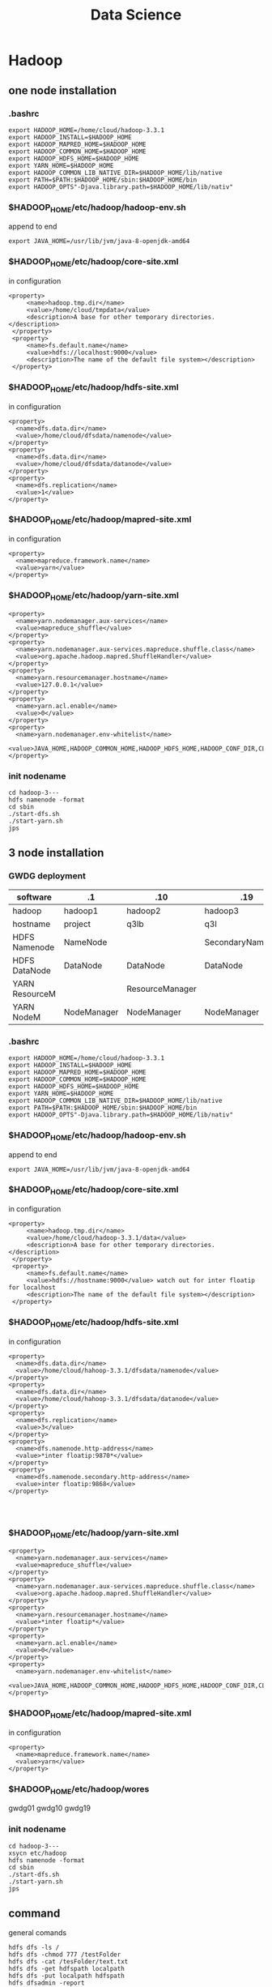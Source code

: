 #+TITLE: Data Science
#+OPTIONS: num:t
#+STARTUP: overview
#+EXPORT_FILE_NAME: /home/si/Dropbox/LiteraturPrograme/html/DataScience.html
#+PROPERTY: header-args :eval no-export
#+HTML_HEAD: <link rel="stylesheet" type="text/css" href="https://gongzhitaao.org/orgcss/org.css"/>

* Hadoop
** one node installation
*** .bashrc
#+begin_src
export HADOOP_HOME=/home/cloud/hadoop-3.3.1
export HADOOP_INSTALL=$HADOOP_HOME
export HADOOP_MAPRED_HOME=$HADOOP_HOME
export HADOOP_COMMON_HOME=$HADOOP_HOME
export HADOOP_HDFS_HOME=$HADOOP_HOME
export YARN_HOME=$HADOOP_HOME
export HADOOP_COMMON_LIB_NATIVE_DIR=$HADOOP_HOME/lib/native
export PATH=$PATH:$HADOOP_HOME/sbin:$HADOOP_HOME/bin
export HADOOP_OPTS"-Djava.library.path=$HADOOP_HOME/lib/nativ"
#+end_src

*** $HADOOP_HOME/etc/hadoop/hadoop-env.sh
append to end
#+begin_src
export JAVA_HOME=/usr/lib/jvm/java-8-openjdk-amd64
#+end_src

*** $HADOOP_HOME/etc/hadoop/core-site.xml
in configuration
#+begin_src
   <property>
        <name>hadoop.tmp.dir</name>
        <value>/home/cloud/tmpdata</value>
        <description>A base for other temporary directories.</description>
    </property>
    <property>
        <name>fs.default.name</name>
        <value>hdfs://localhost:9000</value>
        <description>The name of the default file system></description>
    </property>
#+end_src

*** $HADOOP_HOME/etc/hadoop/hdfs-site.xml
in configuration
#+begin_src
<property>
  <name>dfs.data.dir</name>
  <value>/home/cloud/dfsdata/namenode</value>
</property>
<property>
  <name>dfs.data.dir</name>
  <value>/home/cloud/dfsdata/datanode</value>
</property>
<property>
  <name>dfs.replication</name>
  <value>1</value>
</property>
#+end_src

*** $HADOOP_HOME/etc/hadoop/mapred-site.xml
in configuration
#+begin_src
<property>
  <name>mapreduce.framework.name</name>
  <value>yarn</value>
</property>
#+end_src

*** $HADOOP_HOME/etc/hadoop/yarn-site.xml
#+begin_src
<property>
  <name>yarn.nodemanager.aux-services</name>
  <value>mapreduce_shuffle</value>
</property>
<property>
  <name>yarn.nodemanager.aux-services.mapreduce.shuffle.class</name>
  <value>org.apache.hadoop.mapred.ShuffleHandler</value>
</property>
<property>
  <name>yarn.resourcemanager.hostname</name>
  <value>127.0.0.1</value>
</property>
<property>
  <name>yarn.acl.enable</name>
  <value>0</value>
</property>
<property>
  <name>yarn.nodemanager.env-whitelist</name>
  <value>JAVA_HOME,HADOOP_COMMON_HOME,HADOOP_HDFS_HOME,HADOOP_CONF_DIR,CLASSPATH_PERPEND_DISTCACHE,HADOOP_YARN_HOME,HADOOP_MAPRED_HOME</value>
</property>
#+end_src

*** init nodename
#+begin_src
cd hadoop-3---
hdfs namenode -format
cd sbin
./start-dfs.sh
./start-yarn.sh
jps
#+end_src

** 3 node installation
*** GWDG deployment
|----------------+-------------+-----------------+-------------------|
| software       | .1          | .10             | .19               |
|----------------+-------------+-----------------+-------------------|
| hadoop         | hadoop1     | hadoop2         | hadoop3           |
|----------------+-------------+-----------------+-------------------|
| hostname       | project     | q3lb            | q3l               |
|----------------+-------------+-----------------+-------------------|
| HDFS Namenode  | NameNode    |                 | SecondaryNameNode |
| HDFS DataNode  | DataNode    | DataNode        | DataNode          |
|----------------+-------------+-----------------+-------------------|
| YARN ResourceM |             | ResourceManager |                   |
| YARN NodeM     | NodeManager | NodeManager     | NodeManager       |
|----------------+-------------+-----------------+-------------------|
*** .bashrc
#+begin_src
export HADOOP_HOME=/home/cloud/hadoop-3.3.1
export HADOOP_INSTALL=$HADOOP_HOME
export HADOOP_MAPRED_HOME=$HADOOP_HOME
export HADOOP_COMMON_HOME=$HADOOP_HOME
export HADOOP_HDFS_HOME=$HADOOP_HOME
export YARN_HOME=$HADOOP_HOME
export HADOOP_COMMON_LIB_NATIVE_DIR=$HADOOP_HOME/lib/native
export PATH=$PATH:$HADOOP_HOME/sbin:$HADOOP_HOME/bin
export HADOOP_OPTS"-Djava.library.path=$HADOOP_HOME/lib/nativ"
#+end_src

*** $HADOOP_HOME/etc/hadoop/hadoop-env.sh
append to end
#+begin_src
export JAVA_HOME=/usr/lib/jvm/java-8-openjdk-amd64
#+end_src
*** $HADOOP_HOME/etc/hadoop/core-site.xml
in configuration

#+begin_src
   <property>
        <name>hadoop.tmp.dir</name>
        <value>/home/cloud/hadoop-3.3.1/data</value>
        <description>A base for other temporary directories.</description>
    </property>
    <property>
        <name>fs.default.name</name>
        <value>hdfs://hostname:9000</value> watch out for inter floatip for localhost 
        <description>The name of the default file system></description>
    </property>
#+end_src
*** $HADOOP_HOME/etc/hadoop/hdfs-site.xml
in configuration
#+begin_src
<property>
  <name>dfs.data.dir</name>
  <value>/home/cloud/hahoop-3.3.1/dfsdata/namenode</value>
</property>
<property>
  <name>dfs.data.dir</name>
  <value>/home/cloud/hahoop-3.3.1/dfsdata/datanode</value>
</property>
<property>
  <name>dfs.replication</name>
  <value>3</value>
</property>
<property>
  <name>dfs.namenode.http-address</name>
  <value>*inter floatip:9870*</value>
</property>
<property>
  <name>dfs.namenode.secondary.http-address</name>
  <value>inter floatip:9868</value>
</property>



#+end_src
*** $HADOOP_HOME/etc/hadoop/yarn-site.xml
#+begin_src
<property>
  <name>yarn.nodemanager.aux-services</name>
  <value>mapreduce_shuffle</value>
</property>
<property>
  <name>yarn.nodemanager.aux-services.mapreduce.shuffle.class</name>
  <value>org.apache.hadoop.mapred.ShuffleHandler</value>
</property>
<property>
  <name>yarn.resourcemanager.hostname</name>
  <value>*inter floatip*</value>
</property>
<property>
  <name>yarn.acl.enable</name>
  <value>0</value>
</property>
<property>
  <name>yarn.nodemanager.env-whitelist</name>
  <value>JAVA_HOME,HADOOP_COMMON_HOME,HADOOP_HDFS_HOME,HADOOP_CONF_DIR,CLASSPATH_PERPEND_DISTCACHE,HADOOP_YARN_HOME,HADOOP_MAPRED_HOME</value>
</property>
#+end_src
*** $HADOOP_HOME/etc/hadoop/mapred-site.xml
in configuration
#+begin_src
<property>
  <name>mapreduce.framework.name</name>
  <value>yarn</value>
</property>
#+end_src
*** $HADOOP_HOME/etc/hadoop/wores
gwdg01
gwdg10
gwdg19
*** init nodename
#+begin_src
cd hadoop-3---
xsycn etc/hadoop
hdfs namenode -format
cd sbin
./start-dfs.sh
./start-yarn.sh
jps
#+end_src

** command
general comands
#+begin_src 
hdfs dfs -ls /
hdfs dfs -chmod 777 /testFolder
hdfs dfs -cat /tesFolder/text.txt
hdfs dfs -get hdfspath localpath
hdfs dfs -put localpath hdfspath
hdfs dfsadmin -report
hdfs fsck /
#+end_src

word example
#+begin_src 
hadoop jar share/hadoop/mapreduce/hadoop-mapreduce-examples-3.3.1.jar wordcount /input /output/
hadoop fs -cat /output/part-r-00000
cd output
hadoop fs -getmerge /hpda04-2.3-output/ out
cat out
#+end_src

** map()
map(fun <key1, val1>) -> list(<key2, val2>)
to a list of key-value pairs
all elemenet in list must have the same type
** Schuffle
schuffle(list(<key2, val2>)) -> list(<key2, list(val2)>)
** reduce
reduce (fun, list(<key2, list(val2)>)) -> list(val3)

** Limitation
1, multiple map() and reduce() must be manually specified
2, intermediary results has to be written to  the HDFS, not on memory
iterative algorithms are not very efficient with Hadoop.

* HDFS
** descripation
#+begin_src 

Hadoop distributed file system
Namenode vs Datanodes

1, high throughout with low latency
2, support large file
3, locally computation in Node, less transfer zwischen Nodes
4, resilient design for hardware failurs
#+end_src
** install
tut link [[https://drive.google.com/drive/folders/1XdPbyAc9iWml0fPPNX91Yq3BRwkZAG2M]]
#+begin_src 

java
ssh localhost(ssh-keygen -t rsa)
edit 6 file
./hdfs  namenode -format




#+end_src
* YARN
Yet Another Resource Negotiator
Resource Manager vs NodeManager
Resource Manager avoid overutilization and underutilization
The NodeManager execute tasks on the local resources
1, Client send a requirement to Resource Manager
2, Resource manager allocate container in Node Manager
3, Container in Node Manager start the application Master
4, Application Master require Resource from Resoure Manager
5, as the required Resoure is allocated, application master start the Application
* Spark
** 3 node installation
*** GWDG deployment
|----------------+-------------+-----------------+-------------------|
| floatip        | .1          | .10             | .19               |
|----------------+-------------+-----------------+-------------------|
| hostname       | gwdg01      | gwdg10          | gwdg19            |
|----------------+-------------+-----------------+-------------------|
| ip             | .8          | .5              | .10               |
|----------------+-------------+-----------------+-------------------|
| HDFS Namenode  | NameNode    |                 | SecondaryNameNode |
| HDFS DataNode  | DataNode    | DataNode        | DataNode          |
|----------------+-------------+-----------------+-------------------|
| YARN ResourceM |             | ResourceManager |                   |
| YARN NodeM     | NodeManager | NodeManager     | NodeManager       |
|----------------+-------------+-----------------+-------------------|
** descripation
results do not  need to save in HDFS, it support in memory  executation.
Resilient Distributed Datasets RDDS
DataFrame from SparkSQL

** scala
can from binary file
can from source file
can from IDEA blugin
can from spark installation

** install
*** from source
this is a full eco system, can build a cluster by my own,
with embended scala
*** from pip
my Prof can also build a eco system in pip download file, with config in  master:
spark-submit --deploy-mode --master yarn test.py
But I can't, I can even not find conf file in pip file for pyspark,
if you still want to consturcte a cluster, use spark installation from source file,
like following

** single  master node configuration with
#+begin_src sh :results output
cat ~/Documents/spark/myown/test.py
#+end_src
#+RESULTS:
 from pyspark.sql import SparkSession
 spark = SparkSession.builder.appName("examples").getOrCreate()
 
print("hello world")

#+begin_src 
cd .../spark
./sbin/start-all
curl localhost:8080(spark-url for master)
./bin/spark-submit --master spark-url ./myown/test.py
#+end_src
test.py will be executed 

#+begin_src 
./bin/pyspark --master spark-url 
#+end_src
will open  a terminal with master configuration

** pyspark
#+begin_src
cd spark
bin/spark-submit examples/src/main/python/wordcount.py testtext.txt &> output.txt
#+end_src

* Big data lecture
** Association Rule Minning
- Transaction: T, one behavior, which accomplished a lot of things(items)
  -transaction instances t,
- Item : I, which stands for the smallest unit, that can be done.
- Our task is to find out, the relationship between items

*Support*
the probabilty of a itemset occurs
$$Support (IS) = \frac{|t \in T: IS \subseteq t |}{|T|}$$
All IS bigger than a setted value is called frequent itemset,
but how to set the value is self-define



*Confidence*
$$C(a->b) = P(b|a) = \frac{P(ab)}{P(a)}$$
#+begin_src 
the Probabilities  If a is done, b will also be done.
#+end_src

*Support*
$$S(a->b)=P(a\cap b) = P(ab)$$
#+begin_src 
a and b be done together from all Transaction, identify the special Transaction case
#+end_src

$$X -> Y(C=c, S=s)$$

*practicability* (Lift)
$$L(a->b)=\frac{Confidence(a->b)}{P(b)} =\frac{P(ab)}{P(a)P(b)}$$
#+begin_src 
The impact of a on b to be done
#+end_src


*Aprioir* *algorithm*

1.(with support level(S) )
- find the frequently itemset(L)
- the subsets of frequently itemset is also frequently itemset
- collect the total Transaction set(T), and set the the support level
- find all $L_{1}$, which satisfied S,
- find all $L_{2}$, which come from all 2-items combinations, which satisfied S
- .....to only one left, $L_{k}$.

2.(with Confidence (C) )find all subsets of $L_{k}$, which satisfied C.

*Note* all the operations in this 2 step is done in the whole Transaction sets

** Data Exploration
Singal feather: histogram density, rug, Box-Whisker
Box-Whisker: low quartile to high quartile is interquartile range (IQR)

low boundary: low quartile - IQR
high boundary: high quartile + IQR

pair-wise scatterplot

hexbin plot

correlation heatmap

** Time Series Analysis
*** Descripation
Discrete values  {$x_1$,....,$x_T$} = $(x_t)_{t=1}^T$
A core  assumpation is the time difference between $x_{t}$ and $x_{t+1}$ is equal for $t \in (1...T)$.
$x_{t}$ can be decomposed into 3 components:

| 1. | trend component | T | change over all time                    |
| 2. | seasonality     | S | the results of seasons effect           |
| 3. | autocorrelation | R | how the values depends on  prior values |
so   $$X = T + S + R$$
*** Box-Jenkins for stationary
**** stationary
Time series is stationary
Mean  and Variance of  the trend and seasonality  are constant and can be removed
so the autocorrelation is stochastic process, 
**** Trend and Series Effects
1. model the trend $T_{t}$ on the  time series $x_{t}$
2. detrended time series $\hat{x}=x_{t}-T_{t}$
3. model the seasonality  $S_{t}$ on the time series $x_{t}$
4. get the seasonality adjusted time series $\hat{\hat{x_{t}}}=\hat{x}-S_{t}$
**** Regession and Seasonal Means
In this context we can only use linear regession to fit the all time series, get $\hat{x}$.

and then substract the seasonal Means: $\hat{\hat{x}}= \hat{x}-(Mean(\hat x^{´}_{t})-Mean(\hat x_{t}))$
$Mean(\hat x^{´}_{t})$ is special for mod(t, s), in the recursive seasonal effect,
only the same time slot element will be calculated, this happens if
the last season is not complete.

*Cons* only works for linear trends and with seasonal effects that have no trend. 

*** Differencing for not stationary
for $y=f(x)$ for two points($x_1$, $y_1$) and ($x_2, y_2$),
the first-order difference to detrended time series:  $\hat x_{t} = \Delta x^{1}_{t}=x_{t}-x_{t-1}$.
or if you want, you can get the second-order-difference
$\Delta^{2}x_{}{t} = \Delta^{1}x_{t}-\Delta^{1}x_{t-1} = x_{t}-2x_{t-1}+x_{t-2}$

using difference to adjust the seasonal effect:
using  the difference  between two consecutive points in time during the season.
$\hat{\hat{x}} = \Delta_{s} \hat x_{t} = \hat x_{t} - \hat x_{t-s}$

*pro* it can deal with both changes in the mean, as well as changes in the movement of the mean

*** Correlation
Autocorrelation is the direct relationship of the values
of the time series at different points in time, for two adjacent points

Partial autocorrelation is the autocorrelation without the carryover,
i.e., only the direct correlation, not  for two adjacent points

for Authentication and Partial authentication we can see the
residual seasonal effect for regession and seasonal means
*** ARIMA
three ways to model correlation
**** AR: atuoregressive
model the direct influence of the past p points on time series
$c + \epsilon_{t} + \sum_{i=1}^{p}a_{i}x_{t-i}$
c :constant over all time
$\epsilon_{t}$: white noise, mean of 0, normal distribution

**** MA: Moving average
model the random effect on time series
$c + \epsilon_{t} + \sum_{j=1}^{q}b_{j}\epsilon_{t-j}$
the difference is the random influence of the past noise to next value 

**** ARMA: autoregressive and Moving average

$c + \epsilon_{t} + \sum_{i=1}^{p}a_{i}x_{t-i} + \sum_{j=1}^{q}b_{j}\epsilon_{t-j}$

**** select p and q
partial authentication estimate the p for AR, but if p can cover all the season,
but if p is too big, it can lead to overfitting.

autocorrelation can estimate the q for MA, using q as the steps for autocorrelation
to be 0, so we look at when the autocorrelation goes towards zero and use this for q.
at the same time the effect of AR should also be counted for determinate q.

** Text minning
*** Preprocessing
**** Creation of a Corpus
contains all text to analysis
**** remove the irrelevant content,
links, timestamps
**** Punctuation and Cases
remove all Punctuation, and all use small cases
a problem is about acronyms
**** Stop words
commons words should be removed, auch as I, to ,a
**** Stemming and Lemmatization
first Lemmatization, and then Stemming
*** Visualiztation
**** bag-of-words with wordclouds
**** Term frequency(TF)
is the count of a words within document
**** Inverse Document Frequency(IDF)
is to weight words by their uniqueness within the corpus
$$IDF_{t} = \log \frac{N}{D_{t}}$$
t: word(term)
N: the number of document in corpus
$D_{t}$: the number of document in corpus, which contains word t

**** TFIDF
$$TFIDF = TF \cdot IDF $$
**** beyond the bag-of-words
ignore the structure of document
ignore simiarity of words

*** challages
**** dimensionality
**** Ambiguities
* Sensor Fusion lecture
** Sensor Dataverarbeitung
Tensor Fehler, Präzision: stochastisch
Richtigkeit: systematisch
** concepts
|----------------+-----------------------------------------------------|
| competitive    | many sensor for the same place für higher accuracy  |
| complementary  | many sensor for many places für higher completeness |
| dead reckoning | errors accumulation over previous knowlegde         |
|----------------+-----------------------------------------------------|

$$ y = H x + e $$
|----------------------+-----------------------------------------------|
| measurement equation | projects the state onto the measurement space |
| y                    | measurement                                   |
| x                    | state                                         |
| H                    | measurement matrix                            |
| e                    | measurement error                             |
|----------------------+-----------------------------------------------|

*Jacobian Matrix* one order

*Hessian Matrix*  two order

*Partial Matrix*
- $$ \frac{\partial}{\partial x}c^{T}x = \frac{\partial}{\partial x}x^{T}c  = c $$
- $$ \frac{\partial}{\partial x}x^{T}Ax = 2 Ax $$
- $$ \frac{\partial}{\partial x}Ax = \frac{\partial}{\partial x}x^{T}A = A $$
* data analysis code demo
** statistical mothode
#+BEGIN_SRC python :results output
  from scipy import stats
  from scipy.stats import norm
  import numpy as np
  import scipy as sp
  print(sp.stats.t.ppf(0.95,6))
  print(norm.cdf([-1,0,1]))
  print(norm.cdf(np.array([-1,0,1])))
  print(norm.mean(), norm.std(), norm.var() )
  print(norm.pdf(0))
  print(norm.cdf(1.96))
  print(norm.ppf(0.975))
  print(norm.cdf(1))
  print(norm.ppf(0.841344746090))
  print(norm.sf(1-norm.cdf(1)))
  print(norm.ppf(0.9))
  print(stats.t.ppf(0.975,3))
  print(stats.t.ppf(0.975,3))

#+END_SRC

#+RESULTS:
#+begin_example
1.9431802803927816
[0.15865525 0.5        0.84134475]
[0.15865525 0.5        0.84134475]
0.0 1.0 1.0
0.3989422804014327
0.9750021048517795
1.959963984540054
0.8413447460685429
1.0000000000886762
0.4369702468636344
1.2815515655446004
3.182446305284263
3.182446305284263
#+end_example

** confidence level interval determinate
#+BEGIN_SRC python
  import numpy as np
  import scipy as sp
  import scipy.stats

  b = [8*x**0 for x in range(200)] + np.random.normal(0, 0.05, (200))


  def t_stastik(data, confidence):
      m, se = np.mean(data), sp.stats.sem(data)
      h = se*sp.stats.t.isf((1-confidence)/2. , df = (len(data)-1) )
      return m, m-h, m+h
  print(" For given data sete we have their mean  with 95% confidence level of region :",t_stastik(b,0.95))

  def mean_confidence_interval(data, confidence):
      m, se = np.mean(data), sp.stats.sem(data)
      h = se*sp.stats.t.ppf((1+confidence)/2.,len(data)-1)
      return m, m-h, m+h
  print('For data the mean  can also  be calcaleted as at 95% confidence level is :', mean_confidence_interval(b, 0.95))


#+END_SRC
** a complete ploted distribution of confidence level on t mode
#+BEGIN_SRC python
  import numpy as np
#  import seaborn as sns
  from scipy import stats
  import matplotlib.pyplot as plt

  np.random.seed(3)
  MU = 64
  sigma = 5
  size = 10
  heights = np.random.normal(MU, sigma,size)
  print("accoding to the mean and deviation we have a example of 10 rondom number : ", heights)

  mean_heights = np.mean(heights)
  deviation_heights = np.std(heights)
  SE = np.std(heights)/np.sqrt(size)

  print('99% confidence interval is :', stats.t.interval(0.99, df = size-1 , loc = mean_heights, scale=SE))
  print('90% confidence interval is :', stats.t.interval(0.90, df = size-1 , loc = mean_heights, scale=SE))
  print('80% confidence interval is :', stats.t.interval(0.80, df = size-1 , loc = mean_heights, scale=SE)) 

#+END_SRC
** a complete ploted distribution
#+BEGIN_SRC python
  import numpy as np

  sample_size = 1000
  heights = np.random.normal(MU, sigma, sample_size)
  SE = np.std(heights)/np.sqrt(sample_size)
  (l,u) = stats.norm.interval(0.95, loc = np.mean(heights), scale = SE)
  print(l,u)
  plt.hist(heights, bins = 20)
  y_height = 5
  plt.plot([l,u], [y_height, y_height], '_', color='r')
  plt.plot(np.mean(heights), y_height, 'o', color= 'b')
  plt.show()

#+END_SRC

#+RESULTS:

** a complete ploted distribution on between region

#+BEGIN_SRC python
  x = np.linspace(-5,5,100)
  y = stats.norm.pdf(x,0,1)
  plt.plot(x,y)
  plt.vlines(-1.96,0,1,colors='r',linestyles='dashed')
  plt.vlines(1.96,0,1,colors='r',linestyles='dashed')
  fill_x = np.linspace(-1.96,1.96,500)
  fill_y = stats.norm.pdf(fill_x, 0,1)
  plt.fill_between(fill_x,fill_y)
  plt.show()

#+END_SRC
** a example from internet
#+BEGIN_SRC python
  import pandas as pd
  from scipy import stats as ss
  data_url = "https://raw.githubusercontent.com/alstat/Analysis-with-Programming/master/2014/Python/Numerical-Descriptions-of-the-Data/data.csv"
  df = pd.read_csv(data_url)
  print(df.describe())
  import matplotlib.pyplot as plt
  pd.options.display.mpl_style = 'default' 
  plt.show(df.plot(kind = 'box'))

#+END_SRC
** 1 2 3 order and gauss fitting
#+BEGIN_SRC python
  import numpy as np
  import matplotlib.pyplot as plt
  from scipy import optimize
  from scipy.optimize import curve_fit


  def f_1_degree(x,A,B):
      return A*x + B

  def f_2_degree(x,A,B,C):
      return A*x**2 + B*x + C

  def f_3_degree(x,A,B,C,D):
      return A*x**3 + B*x**2 + C*x + D


  def f_gauss(x,A,B,sigma):
      return A*np.exp(-(x-B)**2/(2*sigma**2))

  def plot_figure():
      plt.figure()

      x0 = [1,2,3,4,5]
      y0 = [1,3,8,18,36]

      #plot original data
      plt.scatter(x0,y0,25,"red")

      # plot f1
      params_1, pcovariance_1 = optimize.curve_fit(f_1_degree,x0,y0)

      params_f_1, pcovariance_f_1 = curve_fit(f_1_degree,x0,y0)
      x1 = np.arange(0,6,0.01)
      y1 = params_1[0]*x1+params_1[1]
      plt.plot(x1,y1,"blue")
      print("The liear fitting for date is : y = ",params_1[1],"*x + ",params_1[0])
      print("The params uncertainies are:")
      print("a =", params_1[0], "+/-", round(pcovariance_1[0,0]**0.5,3))
      print("b =", params_1[1], "+/-", round(pcovariance_1[1,1]**0.5,3))


      #plot f2
      params_2, pcovariance_2 = curve_fit(f_2_degree,x0,y0)
      x2 = np.arange(0,6,0.01)
      y2 = params_2[0]*x1**2+params_2[1]*x1 + params_2[2]
      plt.plot(x2,y2,"green")
      print("The second order curve fitting for date is : y = " ,params_2[2],"*x² + " ,params_2[1],"*x + ",params_2[0])
      print("The params uncertainies are:")
      print("a =", params_2[0], "+/-", round(pcovariance_2[0,0]**0.5,3))
      print("a =", params_2[0], "+/-", round(pcovariance_2[0,0]**0.5,3))
      print("b =", params_2[1], "+/-", round(pcovariance_2[1,1]**0.5,3))
      print("c =", params_2[2], "+/-", round(pcovariance_2[2,2]**0.5,3))

      #plot f3
      params_3, pcovariance_3 = curve_fit(f_3_degree,x0,y0)
      x3 = np.arange(0,6,0.01)
      y3 = params_3[0]*x1**3+params_3[1]*x1**2 + params_3[2]*x1 + params_3[3]
      plt.plot(x3,y3,"purple")
      print("The second order curve fitting for date is:y =",params_3[3],"*x³+",params_2[2],"*x² + " ,params_2[1],"*x + ",params_2[0])
      print("The params uncertainies are:")
      print("a =", params_3[0], "+/-", round(pcovariance_3[0,0]**0.5,3))
      print("b =", params_3[1], "+/-", round(pcovariance_3[1,1]**0.5,3))
      print("c =", params_3[2], "+/-", round(pcovariance_3[2,2]**0.5,3))
      print("d =", params_3[3], "+/-", round(pcovariance_3[3,3]**0.5,3))

      #plot gauss
      params_gauss, pcovariance_gauss = curve_fit(f_gauss,x0,y0)
      xgauss = np.arange(0,6,0.01)
      ygauss = params_gauss[0]*np.exp(-(xgauss-params_gauss[1])**2/(2*params_gauss[2]**2))
      plt.plot(xgauss,ygauss,"black")
      print("The gauss function curve fitting for date is : y = ",params_gauss[2],"*exp{-(x-",params_gauss[1],")²/(2*sigma²) +",params_gauss[0])
      print("The params uncertainies are:")
      print("a =", params_gauss[0], "+/-", round(pcovariance_gauss[0,0]**0.5,3))
      print("mean =", params_gauss[1], "+/-", round(pcovariance_gauss[1,1]**0.5,3))
      print("std =", params_gauss[2], "+/-", round(pcovariance_gauss[2,2]**0.5,3))
 
    

      plt.title("plot for different fittign")
      plt.xlabel("x")
      plt.ylabel("y")
      plt.show()
      return

  plot_figure()


#+END_SRC
** linear fitting
#+BEGIN_SRC python
  # matplotlib inline
  import matplotlib.pyplot as plt;
  import numpy as np;
  from scipy import integrate
  from scipy.optimize import curve_fit
  import math

  #1. x axis coordinnat for 10 points data
  xmin=0.01; xmax=2; pts = 10;
  xx = np.linspace(xmin, xmax, pts);

  #2. y axis coordinnat for 10 points data
  rho = np.sqrt(1/xx) + 0.5*np.exp(xx)*xx**2;

  #plot the original data
  plt.plot(xx, rho, 'bo', label='Original data')

  #3. x axis coordinnat for 200 points fitting
  x_fine = np.linspace(xmin, xmax, 200);

  #fiting
  params, cov = np.polyfit(xx, rho, 1, cov=True)

  #to reconstruct the linear function
  bestfit_rho = params[0]*x_fine + params[1]
  plt.plot(x_fine, bestfit_rho, 'r-', lw=2, label='One order of linear fit');

  print(params)



#+END_SRC
** linear fitting with ployfit

#+BEGIN_SRC python
  # matplotlib inline
  import matplotlib.pyplot as plt;
  import numpy as np;
  from scipy import integrate
  from scipy.optimize import curve_fit
  import math

  #1. x axis coordinnat for 10 points data
  xmin=0.01; xmax=2; pts = 10;
  xx = np.linspace(xmin, xmax, pts);

  #2. y axis coordinnat for 10 points data
  rho = np.sqrt(1/xx) + 0.5*np.exp(xx)*xx**2;

  #plot the original data
  plt.plot(xx, rho, 'bo', label='Original data')

  #3. x axis coordinnat for 200 points fitting
  x_fine = np.linspace(xmin, xmax, 200);

  #fiting  it can be any order 
  params, cov = np.polyfit(xx, rho, 4, cov=True);
  p = np.poly1d(params)
  plt.plot(x_fine, p(x_fine), 'g-', lw=2, label='The Best poly1d fit');

  print(params)
  plt.xlabel('$x$');
  plt.ylabel(r'$\rho$');
  plt.legend(fontsize=13);
  plt.show()


#+END_SRC

* High performance Data Analysis lecture
** concepts
High performance Data Analysis:
with parallel processing to quickly find the insights from extremely large data sets
** Chap01 overview
*** Distributed System
1. Definiation:
- Components separate located
- communicatation through passing massage between components

2. Characteristics:
- own memory
- concurrency
- locks

3. Applcation:
- cloud compuation
- internet of Things

4. Algorithm:
Consensus, Repication

5. Challages:
- Programm
- resource sharing

*** Levels of parallelism
Bit-level, Instruction level, Data level, Task level
*** Name typical applications for high-performance data analytics
1. weather forecast
2. Simulating  kernel fusion,  tokamak reactor
*** Distinguish HPDA from D/P/S computing and how these topics blend
Stricter than distributed system( strongly scalling: weak scalling)
*** Describe use-cases and challenges in the domain of D/P/S computing
Recommendation engine
*** Describe how the scientific method relies on D/P/S computing
Simulation models real systems to gain new insight
Big Data Analytics extracts insight from data
*** Name big data challenges and the typical workflow
how to deal with big data(5Vs)
Raw-> Descriptive -> Diagnostics -> Predictive -> Prescriptive
*** Recite system characteristics for distributed/parallel/computational science
*** Sketch generic D/P system architectures
** Chap02  DataModels & Data Processing Strategies
*** Define important terminology for data handling and data processing
Raw data, semantic normalization, Data management plan, Data life cycle,
data governance,  data provenance...
*** Sketch the ETL process used in data warehouses
extract from a source database,
transform with controlling, error and missing treatment, change the layout to fit
loading, integrate them into data warehouses for user
*** Sketch a typical HPDA data analysis workflow
classical: discovery, integration, exploitation
in high level,  with  SQL, java, scala, Python, with parallelism for data Exploration
*** Sketch the lambda architecture
Lambda architecture is a concept for enabling real-time processing and batch methods together.
batch layer(large scala) + serving layer
speed layer(read time)
*** Construct suitable data models for a given use-case and discuss their pro/cons
*** Define relevant semantics for data
*** data models
Concurrency, Durability, Consensus,
- relational model
- Clumnar Model (combinded relational model)(HBase)
- key-value model (BigTable)
- Documents model (MongoDB)
- Graph
** Chap03 Databases and DataWarehouses
*** relatation model 
**** Cardinality
- one to one
- one to many
- many to many
**** Normalization Form
reduces dependencies, prevents inconsistency, save space
- 1NF:  no collections in row tuples
- 2NF: no redundancy (entities of many-to-many relations are stored in separate tables)
- 3NF: no dependence between columns
- 4NF: no multiplie relationships in one table(not good for big data)
**** group by
it's done with Aggregatation(in sql or in python, both)
**** join
cross join: Cartesian product of two tables
natural jon: all combinations that are equal on their common attributes
inner join: only all condition satisfied
left join: condition strict on left
right join: condition strict on right
full join
**** Transactions
ACID
*** Define Database, DBMS, and Data Warehouse
- an organized collection of data
- software application for user to use the collected data
- a system used for reporting and data analysis,  with multidimensional data cube
*** Create a relational model for a given problem
*** Draw an ER(Entity Relational) diagram for a given relational model (and vice versa)
*** Normalize a small relational model into a redundant-free model
*** List the result of an inner join of two tables to resolve relationships
*** Formulate SQL queries for a relational model
*** Create a Star-Schema from a relational model (and formulate queries)
*** Sketch the operations for an OLAP cube
- Slice
- Dice
- Roll up
- Pivot
*** Appraise the pro/cons of OLAP vs. traditional relational model
Star-Schema: pro: simplification of query and performancd gain, emulates OLAP cube
start-Schema: cons: data integrity is not guaranteed, no natural support of many to many relations, 
*** Describe DBMS optimizations: index, bulk loading, garbage cleaning
** Chap04 Distributed Storage and Processing with Hadoop
*** hadoop
map: filter and convert all input into key-value tuples
reduce: receives all tuples with the same keys, accumulated
*** Describe the architecture and features of Apache Hadoop
- HDFS and MapReduce executation engine
- High availability,
- automatic recovery
- Replication of data
- Parallel file access
- Hierarchical namespace
- Rack-awareness
*** Formulate simple algorithms using the MapReduce programming model
*** Justify architectural decisions made in Apache Hadoop
*** Sketch the execution phases of MapReduce and describe their behavior
1. distributed code
2. determine fiels
3. map
4. combine
5. shuffle
6. partition
7. reduce
8. output
*** Describe limitations of Hadoop1 and the benefits of Hadoop2 with TEZ
- Allow modelling and execution of data processing logic
- Reconfigure dataflow graph based on data sizes and target load
- Controlled by vertex management modules
- Task and resource aware scheduling
- Pre-launch and re-use containers and caching intermediate results
- Everyone has to wait for the prozess between mapping and reducing
*** Sketch the parallel file access performed by MapReduce jobs

** Chap05 Big Data SQL using Hive
*** Compare the execution model of SQL in an RDBMS with Hive
- Table: Like in relational databases with a schema
- Partitions: table key determining the mapping to directories
- Buckets/Clusters: Data of partitions are mapped into files
  
*** Justify the features of the ORC format(Optimized Row Columnar)
 - Light-weight index stored within the file
 - Compression based on data type
 - Concurrent reads of the same file
 - Split files without scanning for markers
 - Support for adding/removal of fields
 - Partial support of table updates
 - Partial ACID support (if requested by users)
*** Apply a bloom filter on example data
Identify if an element is a member of a set with n elements
Allow false positives but not false negatives
*** Describe how tables are generally mapped to the file system hierarchy and optimizations
*** Describe how data sampling can be optimizing via the mapping of tables on HDFS
*** Sketch the mapping of a (simple) SQL query to a MapReduce job
** Chap06
*** Create a Columnar Data Model (for HBase) for a given use case
*** Justify the reasons and implications behind the HBase storage format
- medium-size object,
- stored by row key,
- cell data is kept in store files on HDFS,
- Encoding can optimize storage space

  + row keys and date
  + column family
  + Reading data
*** Describe how HBase interacts with Hive and Hadoop
*** Describe the features and namespace handling in Zookeeper
*** Create a Document Data Model (for MongDB) for a given use case
*** Provide example data (JSON) for the MongoDB data model and the queries
*** Sketch the mapping of keys to servers in MongoDB and HBase
*** Select and justify a suitable shard key for a simple use case
** Chap07
*** Define in-memory processing
Processing of data stored in memory
- Data will fit in memory
- Additional persistency is required
- Fault-tolerance is mandatory
*** Describe the basic data model of Apache Spark and the SQL extension
it based on RDDs, which are immutable tuples, (Resilient Distributed Datasets)
Computation is programmed by transformation,
lazy evaluation, all computaion is deferred until needed by actions
*** Program a simple data flow algorithm using Spark RDDs
nums = sc.parallelize(arange(1,100000))
r1 = nums.filter(lambda x: (x%2) == 1)
r1 = r1.map(lambda x:(x, x**2))
r1. = r1.reduce(lambda a,b :a * b)
*** Sketch the architecture of Spark and the roles of its components
- Transformation: map, filter, union, pipe, groupbykey, join
- Actions: reduct, count, token, frist
- Schuffle: repartation
*** Describe the execution of a simple program on the Spark architecture
** Chap08
*** Define stream processing and its basic concepts
Application for real-time continuous stream-computation for high-velocity data
Stream groupings defines how tuples are transferred
*** Describe the parallel execution of a Storm topology
the graph of the calculation represented as network,
the parallelism (tasks) is statically defined for a topology
*** Illustrate how the at-least-once processing semantics is achieved via tuple tracking
one tuple may be executed multiple time, and if error occurs, tuple restarted from Spout
 - each tuple has a tuple ID
 - Acker tracks tuple ID with hashing map
 - Ack execute each step with XOR of all derived tuple ID, if it retures value 0, retart from Spout agin
*** Describe alternatives for obtaining exactly-once semantics and their challenges
- each tuple is executed exactly once,
- provide idempotent operations
- Execute tuples strongly ordered to avoid replicated execution
- Use Storm’s transactional topology(processing phase, commit phase[stong ordering])
*** Sketch how a data flow could be parallelized and distributed across CPU nodes on an example
** Chap09
** Chap10
*** List example problems for distributed systems
Reliable broadcast, Atomic commit, Consensus, Leader election, Replication
*** Sketch the algorithms for two-phase commit 
Prepare phase, Commit phase
*** consistent hashing
manage the key/value data in distributed system
load balancing, and faul tolerant
*** Discuss semantics  when designing distributed systems
Consistency(atomicity, visibility, isolation)
Availability(Robustness, Scalability, Partition)
Durability
*** Discuss  limitations when designing distributed systems
CAP(Consistency, Available, Partition tolerance) can't meet together in a DS
*** Explain the meaning of the CAP-theorem
*** Sketch the 3-tier architecture
Presentation, Application precessing, Data management
*** Design systems using the RESTful architecture
Simplicity of the interface, Portability, Cachable, Tracable
*** Describing relevant performance factors for HPDA
Time, cost, energie, Productivity
*** Listing peak performance of relevant components
Computation, Communicatation, Input/Output devices
*** Assessing /Judging observed application performance
- Estimate the workload
- Compute the workload throughout per node, W
- Compute the Hardware capabilities P
E = W / P  
** Chap11
*** Sketching the visual analytics workflow
*** Listing optical illusions
Color, Size&Shape, Moving,Interpretation of objects,
*** Listing 5 goals of graphical displays
- show the data
- induce the viewer to think about the substance
- present many numbers in a small space
- make large data sets coherent
- serve a reasonably clear purpose
- be closely integrated with the statistical
*** Discuss the 4 guidelines for designing graphics on examples
- Use the right visualization  for data types
- Use building blocks for graphics (known plot styles)
- Reduce information to the essential part to be communicated
- Consistent use of building blocks and themes (retinal properties)
*** Describe the challenges when analyzing data
- large data volumes and velocities
- complex system and storage topologies
- understand the system behavior is difficult
- data movement of memory and CPU is costly
*** Discuss the benefit of in-situ and in-transit data analysis
- in-situ: analyze results while the applications is still running
- in-transit: analyze data while it is on the IO path
- interact with application while it runs

** Chap12
*** Sketch a typical I/O stack
*** Develop a NetCDF data model for a given use case
*** Compare the performance of different storage media
*** Sketch application types and access patterns
*** Justify the use for I/O benchmarks
Can use simple/understandable sequence of operations
May use a pattern like a realistic workloads
Sometimes only possibility to understand hardware capabilities
*** Describe an I/O performance optimization technique
Read-ahead, write-behind, async-IO
*** Describe a strategy for trustworthy benchmark result
single-shot: acceptance test
periodically: regression test
** 03-01
#+begin_src sql :engine postgresql :dbhost localhost :dbuser postgres :dbpassword du :database postgres :dbport 5432
    drop table if exists WikipediaArticles ;
    create table WikipediaArticles (
    id int,
    title varchar(50), 
    text varchar(50),
    category varchar(50),
    link int
    ) ;
    \d wikipediaarticles;
#+end_src

#+RESULTS:
| DROP TABLE                       |                       |           |          |         |
|----------------------------------+-----------------------+-----------+----------+---------|
| CREATE TABLE                     |                       |           |          |         |
| Table "public.wikipediaarticles" |                       |           |          |         |
| Column                           | Type                  | Collation | Nullable | Default |
| id                               | integer               |           |          |         |
| title                            | character varying(50) |           |          |         |
| text                             | character varying(50) |           |          |         |
| category                         | character varying(50) |           |          |         |
| link                             | integer               |           |          |         |


#+begin_src sql :engine postgresql :dbhost localhost :dbuser postgres :dbpassword du :database postgres :dbport 5432
  drop table if exists linkarticles ;
      create table linkarticles (
      id int,
      linked int
   ) ;
#+end_src

#+RESULTS:
| DROP TABLE   |
|--------------|
| CREATE TABLE |



#+begin_src sql :engine postgresql :dbhost localhost :dbuser postgres :dbpassword du :database postgres :dbport 5432
  delete from wikipediaarticles where id = 1;
  insert into WikipediaArticles (id, title, text, category, link) values (1, 'math', 'mathematics and nature and nature', 'nature', 1) ;
  delete from wikipediaarticles where id = 2;
  insert into WikipediaArticles (id, title, text, category, link) values (2, 'phy', 'physics', 'nature', 2) ;
  delete from wikipediaarticles where id = 3;
  insert into WikipediaArticles (id, title, text, category, link) values (3, 'chemie', 'chemistry', 'science', 3) ;
  delete from wikipediaarticles where id = 4;
  insert into WikipediaArticles (id, title, text, category, link) values (4, 'bio', 'biology', 'science', 4) ;
  select * from wikipediaarticles ;
#+end_src

#+RESULTS:
| DELETE 0   |        |                                   |          |      |
|------------+--------+-----------------------------------+----------+------|
| INSERT 0 1 |        |                                   |          |      |
| DELETE 0   |        |                                   |          |      |
| INSERT 0 1 |        |                                   |          |      |
| DELETE 0   |        |                                   |          |      |
| INSERT 0 1 |        |                                   |          |      |
| DELETE 0   |        |                                   |          |      |
| INSERT 0 1 |        |                                   |          |      |
| id         | title  | text                              | category | link |
| 1          | math   | mathematics and nature and nature | nature   |    1 |
| 2          | phy    | physics                           | nature   |    2 |
| 3          | chemie | chemistry                         | science  |    3 |
| 4          | bio    | biology                           | science  |    4 |


#+begin_src sql :engine postgresql :dbhost localhost :dbuser postgres :dbpassword du :database postgres :dbport 5432
  delete from linkarticles where id = 1;
  insert into Linkarticles (id, linked) values (1, 2) ;
  insert into Linkarticles (id, linked) values (1, 3) ;
  delete from linkarticles where id = 2;
  insert into Linkarticles (id, linked) values (2, 3) ;
  delete from linkarticles where id = 3;
  insert into Linkarticles (id, linked) values (3, 4) ;
  delete from linkarticles where id = 4;
  insert into Linkarticles (id, linked) values (4, 1) ;
  select * from linkarticles ;
#+end_src

#+RESULTS:
| DELETE 0   |        |
|------------+--------|
| INSERT 0 1 |        |
| INSERT 0 1 |        |
| DELETE 0   |        |
| INSERT 0 1 |        |
| DELETE 0   |        |
| INSERT 0 1 |        |
| DELETE 0   |        |
| INSERT 0 1 |        |
| id         | linked |
| 1          |      2 |
| 1          |      3 |
| 2          |      3 |
| 3          |      4 |
| 4          |      1 |


#+begin_src sql :engine postgresql :dbhost localhost :dbuser postgres :dbpassword du :database postgres :dbport 5432
select * from wikipediaarticles where title = 'phy';
#+end_src

#+RESULTS:
| id | title | text    | category | link |
|----+-------+---------+----------+------|
|  2 | phy   | physics | nature   |    2 |


#+begin_src sql :engine postgresql :dbhost localhost :dbuser postgres :dbpassword du :database postgres :dbport 5432
  select * from wikipediaarticles where id in
   (select linked from linkarticles where id in
    (select id from wikipediaarticles where title = 'math')
  );

#+end_src

#+RESULTS:
| id | title  | text      | category | link |
|----+--------+-----------+----------+------|
|  2 | phy    | physics   | nature   |    2 |
|  3 | chemie | chemistry | science  |    3 |


#+begin_src sql :engine postgresql :dbhost localhost :dbuser postgres :dbpassword du :database postgres :dbport 5432
  select count(*) , linked from linkarticles group by linked;
#+end_src

#+RESULTS:
| count | linked |
|-------+--------|
|     2 |      3 |
|     1 |      4 |
|     1 |      2 |
|     1 |      1 |


#+begin_src sql :engine postgresql :dbhost localhost :dbuser postgres :dbpassword du :database postgres :dbport 5432
  select unnest(string_to_array('this is is is a test', ' '))
#+end_src

#+RESULTS:
| unnest |
|--------|
| this   |
| is     |
| is     |
| is     |
| a      |
| test   |


#+begin_src sql :engine postgresql :dbhost localhost :dbuser postgres :dbpassword du :database postgres :dbport 5432
select id,  unnest(string_to_array(text , ' ')) as word, count(*) from WikipediaArticles group by id, word
#+end_src

#+RESULTS:
| id | word        | count |
|----+-------------+-------|
|  4 | biology     |     1 |
|  3 | chemistry   |     1 |
|  2 | physics     |     1 |
|  1 | nature      |     2 |
|  1 | and         |     2 |
|  1 | mathematics |     1 |



#+begin_src sql :engine postgresql :dbhost localhost :dbuser postgres :dbpassword du :database postgres :dbport 5432
  select * from wikipediaarticles where category = 'science';
#+end_src

#+RESULTS:
| id | title  | text      | category | link |
|----+--------+-----------+----------+------|
|  3 | chemie | chemistry | science  |    3 |
|  4 | bio    | biology   | science  |    4 |

** 03-02
#+BEGIN_SRC  dot :file ./foto/hpdas03-02.png
  digraph diagramm {
    WikipediaArticles  -> id
    WikipediaArticles  -> Title
    WikipediaArticles  -> Text
    WikipediaArticles  -> Category
    WikipediaArticles  -> Links
    Links  -> linkarticles
    linkarticles -> lid
    linkarticles -> linked
  }

#+END_SRC

#+RESULTS:
[[file:./foto/hpdas03-02.png]]

** 04-01
*** mapper and reducer in own
#+begin_src python
  def mapper(key, value):
    words = key.split()
    for word in words:
      Wmr.emit(word, 1)

  def mapper(key, value):
    words = key.split()
    for word in words:
      Wmr.emit("s", stem(word), 1)
    for word in words:
      Wmr.emit("l", lemmatize(word), 1)

    
  def reducer(key, values):
    count = 0
    for value in values:
      count += int(value)
      Wmr.emit(key, count)

#+end_src

*** sql
#+begin_src sh
  cat ~/Documents/hpda0404.csv 
#+end_src

#+RESULTS:

#+begin_src sql :engine postgresql :dbhost localhost :dbuser postgres :dbpassword du :database postgres :dbport 5432
  drop table if exists hpda0401 ;

  create table hpda0401 (
  num int,
  germany varchar(10),
  english varchar(10),
  chinese varchar(10),
  listed int
  ) ;

  insert into hpda0401 (num, germany, english, chinese, listed) values (1, 'eins', 'one','一', 1);
  insert into hpda0401 (num, germany, english, chinese, listed) values (2, 'zwei', 'two','二', 1);
  insert into hpda0401 (num, germany, english, chinese, listed) values (3, 'drei', 'three','三', 2);
  insert into hpda0401 (num, germany, english, chinese, listed) values (6, 'sechs', 'six','六', 2);

  select germany from hpda0401 where  germany = 'zwei';

  select listed, sum(num) as mysum from hpda0401 group by listed;
#+end_src

#+RESULTS:
| DROP TABLE   |       |
|--------------+-------|
| CREATE TABLE |       |
| INSERT 0 1   |       |
| INSERT 0 1   |       |
| INSERT 0 1   |       |
| INSERT 0 1   |       |
| germany      |       |
| zwei         |       |
| listed       | mysum |
| 2            |     9 |
| 1            |     3 |

*** select
#+begin_src python  :results output
  import csv
  from functools import reduce
  path = "/home/si/Documents/hpda0404.csv"
  data = []
  with open(path) as f:
      records = csv.DictReader(f)
      for row in records:
          data.append(row)
      print(data)


  mapiter = map(lambda x: x["germany"], data)
  maplist = [ele for ele in mapiter]
  print(maplist)    

  filteriter = filter(lambda x: x=="zwei", maplist)
  filterlist = [ele for ele in filteriter]
  print("select germany WHERE germany == zwei :", filterlist)

#+end_src

#+RESULTS:
: [{'num': '1', 'germany': 'eins', 'english': 'one', 'chinese': '一', 'listed': '1'}, {'num': '2', 'germany': 'zwei', 'english': 'two', 'chinese': '二', 'listed': '1'}, {'num': '3', 'germany': 'drei', 'english': 'three', 'chinese': '三', 'listed': '2'}, {'num': '6', 'germany': 'sechs', 'english': 'six', 'chinese': '六', 'listed': '2'}]
: ['eins', 'zwei', 'drei', 'sechs']
: select germany WHERE germany == zwei : ['zwei']

*** summation
#+begin_src python  :results output
  import csv
  from functools import reduce
  path = "/home/si/Documents/hpda0404.csv"
  data = []
  with open(path) as f:
      records = csv.DictReader(f)
      for row in records:
          data.append(row)
      print(data)


  iters = map(lambda x: x["listed"], data)
  iterslist = [ele for ele in iters]
  iterset = set(iterslist)
  print("grouped by ", iterset)

  dic = {}
  for i in iterset:
      temp = []
      for d in data:
          for (j, n) in [b for b in map(lambda x: (x["listed"],x["num"]), [d])]:
              if i == j:
                  temp.append(int(n))
      reduer = reduce(lambda x, y:x+y, temp)
      dic[i]= reduer

  print("sum (num) GROUP) BY listed : ", dic)
#+end_src

#+RESULTS:
: [{'num': '1', 'germany': 'eins', 'english': 'one', 'chinese': '一', 'listed': '1'}, {'num': '2', 'germany': 'zwei', 'english': 'two', 'chinese': '二', 'listed': '1'}, {'num': '3', 'germany': 'drei', 'english': 'three', 'chinese': '三', 'listed': '2'}, {'num': '6', 'germany': 'sechs', 'english': 'six', 'chinese': '六', 'listed': '2'}]
: grouped by  {'1', '2'}
: sum (num) GROUP) BY listed :  {'1': 3, '2': 9}

*** join
#+begin_src sh
  cat ~/Documents/hpda0404a.csv 
  cat ~/Documents/hpda0404b.csv
#+end_src

#+RESULTS:
| id | germany | english | chinese | listed |
|  1 | eins    | one     | 一      |      1 |
|  2 | zwei    | two     | 二      |      1 |
|  3 | drei    | three   | 三      |      2 |
|  6 | sechs   | six     | 六      |      2 |
| id | fan     |         |         |        |
|  1 | une     |         |         |        |
|  3 | trois   |         |         |        |
|  4 | quatre  |         |         |        |
|  8 | huit    |         |         |        |

#+begin_src python  :results output
  import csv
  from functools import reduce
  path1 = "/home/si/Documents/hpda0404a.csv"
  path2 = "/home/si/Documents/hpda0404b.csv"
  data1 = []
  with open(path1) as f:
      records = csv.DictReader(f)
      for row in records:
          data1.append(row)
      print(data1)

  data2 = []
  with open(path2) as f:
      records = csv.DictReader(f)
      for row in records:
          data2.append(row)
      print(data2)    


  for a in data1:
      aid = [y for y in map(lambda x: x["id"], [a])]
      for b in data2:
          bid = [y for y in map(lambda x: x["id"], [b])]
          if aid == bid:
              (af1, bf2) = ([y for y in map(lambda x: x["germany"], [a])], [y for y in map(lambda x: x["fan"], [b])])
              print(af1, bf2)

#+end_src

#+RESULTS:
: [{'id': '1', 'germany': 'eins', 'english': 'one', 'chinese': '一', 'listed': '1'}, {'id': '2', 'germany': 'zwei', 'english': 'two', 'chinese': '二', 'listed': '1'}, {'id': '3', 'germany': 'drei', 'english': 'three', 'chinese': '三', 'listed': '2'}, {'id': '6', 'germany': 'sechs', 'english': 'six', 'chinese': '六', 'listed': '2'}]
: [{'id': '1', 'fan': 'une'}, {'id': '3', 'fan': 'trois'}, {'id': '4', 'fan': 'quatre'}, {'id': '8', 'fan': 'huit'}]
: ['eins'] ['une']
: ['drei'] ['trois']

** 04-02
*** 2.1
#+begin_src python :results output
  from nltk.stem.snowball import SnowballStemmer
  from nltk.stem import WordNetLemmatizer

  stemmer = SnowballStemmer("english")
  lemmatizer = WordNetLemmatizer()

  file = "/home/si/Documents/hpda0402wordscount.txt"
  sdict = {}
  ldict = {}
  with open(file, "r") as data:
      datas = data.read()
      words = datas.split(' ')
      for word in words:
          sword = stemmer.stem(word)
          lword = lemmatizer.lemmatize(word)
          if sword in sdict:
              sdict[sword] += 1
          else:
              sdict[sword] = 1

          if lword in ldict:
              ldict[lword] += 1
          else:
              ldict[lword] = 1

      print("---------sdict----------------------")
      for (item, key) in sdict.items():
            print(item, key)

      print("---------ldict----------------------")
      for (item, key) in sdict.items():
          print(item, key)


#+end_src

#+RESULTS:
#+begin_example
---------sdict----------------------
word 43
count 20
from 2
wikipedia 1
the 39
free 1
encyclopedia
th 1
is 16
number 4
of 23
in 11
a 26
document 3
or 10
passag 1
text 6
may 8
be 9
need 1
when 3
text
i 1
requir 2
to 17
stay 1
within 1
certain 2
this 3
particular 1
case 1
academia 1
legal
proceed 1
journal 1
and 20
advertis 1
common 1
use 4
by 5
translat 2
determin 2
price 1
for
th 1
job 1
also 5
calcul 1
measur 3
readabl 1
typing
and 1
read 1
speed 1
usual 4
per 3
minut 1
convert 1
charact 3
five 1
or
six 1
general 2
content 1
detail 2
variat 3
definit 5
softwar 4
fiction
in 1
non 2
fiction 4
see 1
refer 3
sourc 3
extern 1
link 1
definition
thi 1
section 3
doe 1
not 2
cite 1
ani 2
pleas 1
help 1
improv 1
ad 1
citat 1
to
reli 1
unsourc 1
materi 1
challeng 1
removed
vari 1
oper 2
how 2
can 5
occur 1
name 2
what 1
as 10
and
which 1
don't 2
toward 2
total 2
howev 3
especi 1
sinc 1
advent 1
widespread 1
process 4
there
i 1
broad 2
consensus 2
on 7
these 3
henc 1
bottom 1
line 3
integ 1
result
th 1
accept 2
segment 3
rule 6
found 1
most 4
includ 3
how
word 1
boundari 2
are 4
which 3
depend 4
divid 2
defin 2
first 1
trait 1
that 5
space 3
various 1
whitespace
charact 1
such 7
regular 1
an 4
em 1
tab 1
hyphen 2
slash 1
too
differ 1
program 3
give 2
vari 4
result 2
rule
detail 2
whether 1
outsid 1
main 1
footnot 2
endnot 2
hidden 2
text) 1
but 3
behavior
of 1
major 1
applic 2
similar 1
dure 1
era 2
school 1
assign 1
were 3
done 1
in
handwrit 1
with 2
typewrit 1
for 9
often 3
differ 2
today 1
consensus
most 1
import 2
mani 2
student 2
drill 1
articl 1
but
sometim 1
other 1
conjunct 1
exampl 2
some 1
preposit 1
permanent
compound 1
follow 2
up 1
noun 1
long 1
term 1
adject 1
one 1
save 1
time 1
effort 1
counting
word 1
thumb 1
averag 1
was 1
10 1
rules
hav 1
fallen 1
waysid 1
featur 1
text
segment 1
mention 1
earlier 2
now 1
standard 1
arbit 1
becaus 2
it 5
larg 2
consist 1
across 1
and
appl 1
fast 1
effortless 1
costless 1
alreadi 1
of
a 1
abstract 1
list 2
bibliographi 1
tabl 1
figure
capt 1
person 1
charg 1
teacher 1
client 1
their 1
choic 1
user 1
worker 1
simply
select 1
exclud 1
element 1
accord 1
watch 1
automat 1
updat 1
modern 1
web 1
browsers
support 1
via 2
extens 1
javascript 1
bookmarklet 1
script 1
host 1
websit 1
word
processor 1
unix 1
like 1
system 1
wc 1
specif 1
counting
a 1
explain 1
exact 1
strict 1
thus 1
acceptable
in 1
novelist 1
jane 1
smiley 2
suggest 1
length 7
qualiti 1
novel 8
vary
tremend 1
typic 1
between 2
while 3
nation 1
write 1
month
requir 1
at 3
least 1
there 1
no 1
firm 1
novella 2
novel
i 1
arbitrari 1
literari 1
work 1
difficult 1
categoris 1
extent 1
up
to 1
writer 2
subgenr 1
chapter 1
book 1
children 1
start 1
about 1
a
typ 1
mysteri 1
might 1
rang 1
thriller 1
could 1
over 2
words
th 1
scienc 1
fantasi 1
america 1
specifi 1
each 1
categori 1
nebula 1
award 1
categories
classification	word 1
novelett 1
short 1
stori 1
under 1
words
in 1
academ 1
dissert 2
great 1
predomin 1
subject
numer 1
american 1
univers 1
limit 1
ph.d. 1
bar 1
special 1
permiss 1
exceed 1
limit
 1
---------ldict----------------------
word 43
count 20
from 2
wikipedia 1
the 39
free 1
encyclopedia
th 1
is 16
number 4
of 23
in 11
a 26
document 3
or 10
passag 1
text 6
may 8
be 9
need 1
when 3
text
i 1
requir 2
to 17
stay 1
within 1
certain 2
this 3
particular 1
case 1
academia 1
legal
proceed 1
journal 1
and 20
advertis 1
common 1
use 4
by 5
translat 2
determin 2
price 1
for
th 1
job 1
also 5
calcul 1
measur 3
readabl 1
typing
and 1
read 1
speed 1
usual 4
per 3
minut 1
convert 1
charact 3
five 1
or
six 1
general 2
content 1
detail 2
variat 3
definit 5
softwar 4
fiction
in 1
non 2
fiction 4
see 1
refer 3
sourc 3
extern 1
link 1
definition
thi 1
section 3
doe 1
not 2
cite 1
ani 2
pleas 1
help 1
improv 1
ad 1
citat 1
to
reli 1
unsourc 1
materi 1
challeng 1
removed
vari 1
oper 2
how 2
can 5
occur 1
name 2
what 1
as 10
and
which 1
don't 2
toward 2
total 2
howev 3
especi 1
sinc 1
advent 1
widespread 1
process 4
there
i 1
broad 2
consensus 2
on 7
these 3
henc 1
bottom 1
line 3
integ 1
result
th 1
accept 2
segment 3
rule 6
found 1
most 4
includ 3
how
word 1
boundari 2
are 4
which 3
depend 4
divid 2
defin 2
first 1
trait 1
that 5
space 3
various 1
whitespace
charact 1
such 7
regular 1
an 4
em 1
tab 1
hyphen 2
slash 1
too
differ 1
program 3
give 2
vari 4
result 2
rule
detail 2
whether 1
outsid 1
main 1
footnot 2
endnot 2
hidden 2
text) 1
but 3
behavior
of 1
major 1
applic 2
similar 1
dure 1
era 2
school 1
assign 1
were 3
done 1
in
handwrit 1
with 2
typewrit 1
for 9
often 3
differ 2
today 1
consensus
most 1
import 2
mani 2
student 2
drill 1
articl 1
but
sometim 1
other 1
conjunct 1
exampl 2
some 1
preposit 1
permanent
compound 1
follow 2
up 1
noun 1
long 1
term 1
adject 1
one 1
save 1
time 1
effort 1
counting
word 1
thumb 1
averag 1
was 1
10 1
rules
hav 1
fallen 1
waysid 1
featur 1
text
segment 1
mention 1
earlier 2
now 1
standard 1
arbit 1
becaus 2
it 5
larg 2
consist 1
across 1
and
appl 1
fast 1
effortless 1
costless 1
alreadi 1
of
a 1
abstract 1
list 2
bibliographi 1
tabl 1
figure
capt 1
person 1
charg 1
teacher 1
client 1
their 1
choic 1
user 1
worker 1
simply
select 1
exclud 1
element 1
accord 1
watch 1
automat 1
updat 1
modern 1
web 1
browsers
support 1
via 2
extens 1
javascript 1
bookmarklet 1
script 1
host 1
websit 1
word
processor 1
unix 1
like 1
system 1
wc 1
specif 1
counting
a 1
explain 1
exact 1
strict 1
thus 1
acceptable
in 1
novelist 1
jane 1
smiley 2
suggest 1
length 7
qualiti 1
novel 8
vary
tremend 1
typic 1
between 2
while 3
nation 1
write 1
month
requir 1
at 3
least 1
there 1
no 1
firm 1
novella 2
novel
i 1
arbitrari 1
literari 1
work 1
difficult 1
categoris 1
extent 1
up
to 1
writer 2
subgenr 1
chapter 1
book 1
children 1
start 1
about 1
a
typ 1
mysteri 1
might 1
rang 1
thriller 1
could 1
over 2
words
th 1
scienc 1
fantasi 1
america 1
specifi 1
each 1
categori 1
nebula 1
award 1
categories
classification	word 1
novelett 1
short 1
stori 1
under 1
words
in 1
academ 1
dissert 2
great 1
predomin 1
subject
numer 1
american 1
univers 1
limit 1
ph.d. 1
bar 1
special 1
permiss 1
exceed 1
limit
 1
#+end_example
*** 2.2
*** 2.3
see in Document folder
*** 2.4
mapper
#+begin_src python
  import sys
  for line in sys.stdin:
    words = line.strip().split(" ")
      for word in words:
      print(word + "\t" + "1")

#+end_src

reducer
#+begin_src python
  import sys

  oldword = ""
  count = 0
  for line in sys.stdin:
      (word, c) = line.strip().split("\t")
      if word != oldword:
          if count != 0:
              print(oldword +"\t"+ str(count))
          count = 0
          oldword = word
      count = count + int(c)
  if oldword != "":
      print(oldword +"\t%d" %(count))
#+end_src



#+begin_src shell
cd /home/hadoop/hadoop-3-3.1/sbin
./start-dfs.sh
./start-yarn.sh
jps
#+end_src

word count example
#+begin_src sh
  hdfs daf -put /home/si/Documents/hpda/hpda04-2.3.txt /
  hadoop fs -rm -r /hpda04-2.3-output/
  hadoop jar share/hadoop/mapreduce/hadoop-mapreduce-examples-3.3.1.jar wordcount /hpda04-2.3.txt /hpda04-2.3-output/
  hadoop fs -cat /hpda04-2.3-output/part-r-00000
  cd output
  hadoop fs -getmerge /hpda04-2.3-output/ out
#+end_src

With errors
#+begin_src shell
  yarn jar share/hadoop/tools/lib/hadoop-streaming-3.3.1.jar -Dmapred.reduce.tasks=1 -Dmapred.map.tasks=11 --mapper /home/si/Documents/hpda/04/mapper.py -reducer /home/si/Documents/hpda/04/reducer.py -input /hpda04-2.3.txt --output /hpda04-2.3-output/
#+end_src

** 05
#+begin_src python :results output
import csv

class dataflow:
    def __init__(self):
        self.data = []

    def read(filename):
        d = dataflow()
        with open(filename, newline='') as csvfile:
            spamreader = csv.reader(csvfile)
            for row in spamreader:
                d.data.append(row)
        return d

    def map(self, func):
        d = dataflow()
        for x in self.data:
            d.data.append(func(x))
        return d

    def filter(self, func):
        d = dataflow()
        for x in self.data:
            if func(x):
                d.data.append(x)
        return d

    def write(self, filename):
        d = dataflow()
        with open(filename, 'w', newline='') as csvfile:
            spamwriter = csv.writer(csvfile, quoting=csv.QUOTE_MINIMAL)
            for d in self.data:
                spamwriter.writerow(d)
        return d
    def __str__(self):
        return str(self.data)


d = dataflow.read("/home/si/Documents/hpda/05/file.csv")
print(d)
flat = d.map(lambda t: (t[0], eval(t[3])))
bd = flat.filter(lambda t: "HPDA" in t[1])
bd.write("/home/si/Documents/hpda/05/out.csv")

#+end_src

#+RESULTS:
: [['4711', 'Max Musterman', 'max.musterman@uni-goettingen.de', "['HPDA', 'MODULE2'] "], ['4710', 'Max musterman', 'max.musterman@uni-goettingen.doe', "['HPDA'] "], ['4712', 'Max Musterman', 'max.musterman@uni-goettingen.de', "['MODULE2'] "], ['4713', 'Max musterman', 'max.musterman@uni-goettingen.doe', "['HPDA'] "], ['4714', 'Max musterman', 'max.musterman@uni-goettingen.doe', "['HPDA'] "], ['4715', 'Max Musterman', 'max.musterman@uni-goettingen.de', "['MODULE2'] "], ['4716', 'Max musterman', 'max.musterman@uni-goettingen.doe', "['HPDA'] "]]

** 06
MongoDB
#+begin_src mongo :db testdatabase
  show dbs
#+end_src

#+RESULTS:
: admin         0.000GB
: config        0.000GB
: local         0.000GB
: testdatabase  0.000GB

#+begin_src mongo :db testdatabase
  use testdatabase
  db.getCollectionNames()
#+end_src

#+RESULTS:
: switched to db testdatabase
: [ "testColl" ]


#+begin_src  mongo :db testdatabase
  use testdatabase;
  db.wiki.drop();
  db.createCollection("wiki");
  show collections;
#+end_src

#+RESULTS:
: switched to db testdatabase
: true
: { "ok" : 1 }
: testColl
: wiki


#+begin_src  mongo :db testdatabase
  use testdatabase;
  db.wiki.insert({_id:1, "person":"Gauss","Beruf":"Mathematiker" })
  db.wiki.find()
#+end_src

#+RESULTS:
: switched to db testdatabase
: WriteResult({ "nInserted" : 1 })
: { "_id" : 1, "person" : "Gauss", "Beruf" : "Mathematiker" }


#+begin_src  mongo :db testdatabase
  use testdatabase;
  db.wiki.update({"person":"Gauss"},{"Beruf": "Mathematiker Physiker" })
  db.wiki.find()
#+end_src

#+RESULTS:
: switched to db testdatabase
: WriteResult({ "nMatched" : 1, "nUpserted" : 0, "nModified" : 1 })
: { "_id" : 1, "Beruf" : "Mathematiker Physiker" }



#+begin_src  mongo :db testdatabase
  use testdatabase;
  db.wiki.update({"person":"Gauss"}, {"Beruf": "Mathematiker Physiker", "Wohnsite": "Göttingen Hannover"})
  db.wiki.find()
#+end_src

#+RESULTS:
: switched to db testdatabase
: WriteResult({ "nMatched" : 0, "nUpserted" : 0, "nModified" : 0 })
: { "_id" : 1, "Beruf" : "Mathematiker Physiker" }




#+begin_src  mongo :db testdatabase
  use testdatabase;
  db.wiki.drop()
#+end_src

#+RESULTS:
: switched to db testdatabase
: true

* Paralle compuation lecture
** performance
***  Andel's law: 
$$ S_{total} = \frac{1}{1-p+\frac{p}{s}} $$
$$S = \frac{s}{1-P_{B}-P_{D} + \frac{P_{B}}{N_{B}} + \frac{P_{D}}{N_{D}}} $$
 

*** if the task is changed, Gostafan's law,
$$ s_{g} = \frac{T_{s} + p T_{p}}{T_{s} + T_{p}} $$


$$ S = \frac{s_g}{(s_g - P_p) + \frac{P_p}{N_p}}$$

all $P_{p}$ is changed task, such as 70% task doubled, will be 1.4


*** Effectivy:
$$ E = \frac{S}{P}$$

$$ S = \frac{T_{s}}{T_{p}} = \frac{n}{\frac{n}{p}+ \log_{2} p}$$

** Chap1: introduction
*** Von Nroven
cpu, interconnection, memory

*** memory mode
shared memory
distributed memory
*** shared memory
easy to build ,hard to large scare
*** distribution memory
** Chap 2: Proformance
CPI: cycles per instruction
MIPS: Million Instructions per second
FLOPS: Floating Point Operation per second

Benchmark
idle

Does this also mean in a hundred percent parallel code ,
the speed up is proportional to the number of threads?
- Yes
fashion
inductive

$$T_{serial}$$:  The Time for task which can't be parallelized.
$$T_{parallel}$$: The Time for task which can be parallelized.
$$p$$: number of processes
$$P$$: Precent of Task, which can be parallelized

*** single Process:
$$T_{parallel} = \frac{T_{serial}}{p}$$
speedup: $$S = \frac{T_{serial}}{T_{parallel}}$$.
if the parallelized part are perfect parallelable, $S==p$.
*** Multi processes
$$T_{parallel} = (1-P)T_{serial} +  \frac{P \cdot T_{serial}}{p}$$

speedup: $$S = \frac{T_{serial}}{T_{parallel}} = \frac{1}{(1-P)+ \frac{P}{p}}$$. 
$$S = \lim_{p -> \infty}\frac{1}{(1-P)+ \frac{P}{p}} = \frac{1}{1-P}$$

*** Efficient
$$E = \frac{S}{p}$$

*** Adaes-low
*** Gustafon low
$$ S_{p} = \frac{T_{serial} -p T_{paralle}}{T_{seria} + T_{parallel}}$$

* Cloud computation lecture
** Platform Virtualization
*** Defination of Virtualization
the processes of creating software-based version of resources.
*** The reasons for applying virtualization
- *Utilization*: Server consolidation
- *Isolation*: Implication of errors is restricted in virtual resource only
- *Flexiblity*: many Application access the same physical Hardware
- *On-demand*: virtual resource is created/destoryed on request
- *Migration*: Fault tolerance, live update, optimization of performance
- New reaserch:new OS new technology
- Encapsulation: current stats can be saved  copied and loaded
- Minimal downtime
- Fast provisioning
  
*** Full virtualization (Hypervisor system, Bare matal)
- Translation of instructions
- implantation: Virtual Box
- Hypervisor receive the IO from application,and translate to HW
- Hypervisor translate the request from Guest OS to HW
- no need special HW support  
- no need modified OS

*** Hardware-assisted virtualization (Hypervisor system, Bare matal)
- implantation: VMware Workstation
- can install many virtual machine
- need special HW support
- no need modified OS

*** Para virtualization (Hypervisor system, Bare matal)

- VM(modified OS) runs on Host
- Host on hypervisor
- implantation: linux kernel
  
- need modified OS
- need Host OS level on hypervisor

*** Host OS virtualization (Hypervisor system, Hosted)
- Guest OS on Hypervisor
- Hypervisor on Host OS
- Host on HW
  

- no need modified OS
- need Hypervisor on Host OS
- inter VM communication is difficult


*** OS-level virtualization (Container system)
- no hypervisor
- multiple useer instances(light-weight) run on a host OS
- implantation: Docker

*** Memory virtualization
- shadow page table on Guest OS 
- Extended Page table in Host
*** Network virtualization
hypervisor provide virtual switch, offering every VM a ip address
*** Feathers
| Encapsulation        |
| solation             |
| Hardware abstraction |
| Migration            |
| Partation            |

** Kubernetes

Container-Orchestration System 
- Cluster
- Control Plane
- Workload:application on Kubernetes
- Pod: many containers share the same volume
- Deployment
- Service

** Virtual Machine
- Partition
- Isolation
- Encapsulation
- Hardware abstraction
- Live Migration

** Storage Virtualization
*** SSD advantage and disadvanage over HDD
- Reliablity
- Fast
- small Size

- More expensive
- less Space

*** Storage virtualization advantage
- Faster access: because you can have multiple data sources for the same data
- Independence of logic storage resources
- improvement of management: Moving data easy, in multiple localaction
- High reliablity:  because of Redundancy
- High effience: Replication and Duplication
- compression, compaction
- increasing volume if needed

*** Provisioning:
- allocate disk space to user on demand
- give a mount of Storage, but not really allocated so much

*** Deduplication
  Single instance Storage: 
  if the hash value of a datablock is the same with one we already stored,
  dann save its link
  - checksum with hash value
   
*** Compression:
compacting the data so that it comsumes less space
*** Cloning
Consuming no storage except what is required for metadata until changes
are written to the copy
*** Snapshotting Copies
a read-only, point-in-time image of a volume
*** increasing the proformance
with more physical disks at the same time
** Modern Datacenters
*** automation
- scaling
- Inreases Repeatablity
- Make processes Faster
- imporve Reliablity

- disadvanage
  Additional Complexity
  illusion of Stability

*** Idempotent
the same code generate the same result, without any change

*** Infrastructure as code
- Benefits:
  + Repeatablity
  + Agility
  + Disaster Recovery
  + fast deploy
  + live upgrade
  
- Imperative:describe the stes to get to desired state
- Declarative: describe the desired state

*** Foreman:
give the initial configuration to run an OS
*** Puppet
- Declarative description of resource states
- Client / server Architecture
- Security throgh cettificate
- OS abstraction
** Monitor
*** challange
collecte data from large mount of servers
Watch out the overhitting
*** Real time monitoring
- Availability Monitoring: altering of failure
- Capacity Monitoring: detect outages of resource
*** Historical Monitoring
- Long-term information
- Trend analysis
- Capacity planning
*** Architecture
- Measurement: Blackbox, Whitebot,Gauges, Conntes
- Collection: push, pull
- Analysis: real time, short term, long term, Anomaly detection with AI
- Alerting:
- Virtualization
  
** Cloud Computing Concepts
*** Cloud Defination
#+begin_src 
Cloud Computing is a model for enabling on-demand network
access to a shared pool of configurable computing resource
(network, server, storage, application, service) that can
be rapidly provisioned and released with minimal management
effort or service provider interaction
#+end_src


*** SOA
Servive Oriented Architecture
SOA has become a core concept of service computing and provides the
fundamental technologies for realizing service computing
*** Advantage
- No captial costs
- High scalability
- Highh Flexiblity

*** Network design
Different: SDN: software define Network
New architectures have a detached control plane
instead of heavy logic switching/routing in hardware
- hardware independent
- better shaping and Qos(Quit of service)
- Data Center Briding for local and remote network
*** GWDG feathers
- self service front-end
- SSH authenticate
- snapshotting
- using Openstack


*** Infrastructure as Service
**** Different deployment methode
| Private Cloud   |
| community Cloud |
| public Cloud    |
| Hybird Cloud    |
**** Storage
CDMI: Cloud Data Management Interface
File, Block Devices, Object Stores, Database Store
example: AWS S3
**** Network
**** advantage
- quick implement of new project
- Flexiblity and scalability
- no hardware costs
- pay only what you need
**** disadvantage
- complicated to change provider
- dependency on provider
- internet access is essential

*** Platform as a Service
- Rapid Time-to-Market
- Minimal Development
- Reduced Pressure on internal resources


*** Software as a Service
based on IaaS, fouce on Applications

** Web services
*** Benefits
- Programmable access
- Distribution over internet
- Encapsulation of discrete functionality
- can offer stardartized Interface
  + TCP/IP prokotoll
  + HTTP based
*** SOAP
Simple Object Access Protocol
xml based
RPC based
*** WSDL
Web Services Description Language
xml based

*** REST
+ Everything is resource
+ Every resource is identified by a unique Identifier
+ Using simple and uniform interface
+ Communication is done by representation
+ be stateless

- more flexiblity
- less redundancy, raw message based
- URI and URL

*** API
Application Programming Interface

** Big Data Service
*** feathers
- Volume: Scale of data
- Velocity : spend of transfer data
- Variety: Different form of data
- Veracity: Uncertainty of data
*** processes
- Acquisition, Recording
- Extraction, Cleaning, Annotation
- Integration, Representation
- Analysis, Modeling
- Interpretation, Virtualization
*** Challenges
- Heterogeneity, Incompleteness
- Scale
- Timeliness
- Privacy
** Mapreduce
| map       | map the data into key-value-pairs according to our problem |
| reduce    | key-value-pairs get accumlated                             |
| shuffling |                                                            |
** Large Scale Data Analysis
*** batch process
disadvanage: views generated in batch may out of date
*** steaming process
disadvanage: expensive and complex
*** Stream Computation Platform
- Apache Storm
- Spark Streaming
- Apache Flink
- Heron
*** Hadoop
*** HDFS
Namenode vs DataNodes
*** YARN
Resource Manager vs NodeManager
*** Apache Kafka
- Fast, efficient IO
- Fault tolerant storage
- Publish and Subscribe to steams of records
*** Data management cycle
- Data
- Meta-data
- PID
- Search
- Disposition
** Data Grid Data Management
*** Data Lake
A data lake is a data storage, where raw data can be stored,
whos structure is determined at the extraction from the lake
**** Challenges
- Reliablity
- Slow Performance
- Lack of security
**** Zones
- Transient
- raw
- trusted
- refined
*** ETL
Extract transform load
*** Storage data in Multiable locations
Redundancy for high-availability because of server falied and
fast access of data
*** Storage data in remote data center
it is harder to acidentally delete something, such as because
of disaster.
*** code storage
ssd
*** fair data management
Find-able Accessable Interoperable Reproducible

** ITIL &SLA
*** non functional service
organizational Operation of server
server quality like availability
usability

server
value
value co-creation
IT service Management
IT service Provider

*** ITIL Information Technology Infrastructure Library
a framework of best practices of IT service management and delivering 
**** service value system SVS
***** Guiding principles
- focus on value
- start where you are
- progress iteratively with feedback
- collaborate and promote visibility
- think and work holistically
- keep in simple and practical
- optimize and automate
  
***** Service Value Chain
  - plan
  - improve
  - engage
  - design
  - transition
  - obtain
  - deliver

***** ITIL Practices
**** the four dimensions model
Organization&People
Information & Technology
Value streams&Processes
Partners&suppliers
*** SLA Service Level Agreement Life cycle
- Development
- Negotiation
- Implementation
- Execution
- Assessment 
- Termination
*** SLA components include
- Parties,  terms,  conditions
- service defination include costs
- Performance parameters
- what is measured, how and when(monitoring)
- what is done to in case a SLA is voilated

** Security
*** Confidentiality
The ability to hide the information from the unauthorized people
*** Integrity
The ability to ensure that data are unchanged and remain a correct representation of original data
*** Availablity
data is available to authorized people
*** Asymmetric Encrytion RSA
#+begin_src 
Meassage: M
Content: N
Ciphertext: C
Public key: E
Encryption: E(x)
private key: D
Decryption: D(x)

RSA Algorithm
1. Select two prime number, p[13] and q[17]
2. Generate Algorithm content N[221]: N = q*p
3. calcalete the Eular function [192]: $\varphi(N)=(p-1)*(q-1)$
4. Rondomly generate public key e[5]: and e is relatively prime with $\varphi(N)$
5. calcalete the private key d[77]: so that $e*d =1$  mod $\varphi(N)$
6. pack Public key E = (n, e) and publish to someone
7. save Private key D =(n, d) 

Someone want to some me Mesaage M: [12]
Encryption: $C = M^{e}$ mod n  [207]
send C [207] to me 

I do the Decryption
Message M: $M=C^{d}$ mod n  [207**77%221]
get the Mesaage [12]
#+end_src
*** security benefits
- Integrity
- authentify the sender
- non deniable for message
*** symmetric encryption
- challange of key exchange
- en/decryption with the same key
*** asymmetic encryption
- en/decryption need more resource
- safe key exchange
*** Digital Signiture
It's a certificate to identify the sender of message
*** how Certificate is trusted
OS deliver a list of  already trusted accepted CAs, it's preconfigured
*** Authentication
verifies you are who you say you are
*** Authorization
verifies if you have the permission to access data
*** Confusion and Diffusion
confusion is to create faint ciphertexts in crytoprahic
Diffusion, if one place of plain text the modified, many places can be modified


